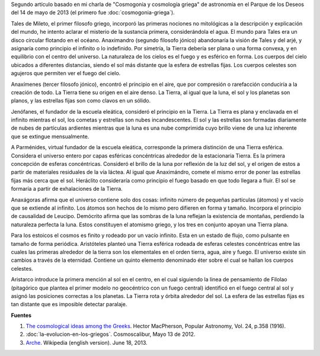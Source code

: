 .. title: Orden y origen del cosmos griego
.. slug: orden-y-origen-del-cosmos-griego
.. date: 2013-06-18 18:48:00
.. tags: cosmogonía griega, mitología griega, cosmología, arjé, historia de la astronomía, arqueoastronomía
.. description: Primeras nociones no mitológicas en la cosmogonía griega por Tales de Mileto, y la continuación no mitológica de otros filósofos griegos.
.. category: ciencia
.. type: text
.. author: Edward Villegas-Pulgarin

Segundo artículo basado en mi charla de "Cosmogonía y cosmología griega"
de astronomía en el Parque de los Deseos del 14 de mayo de 2013 (el primero
fue :doc:`cosmogonia-griega`).

.. TEASER_END

Tales de Mileto, el primer filosofo griego, incorporó las primeras
nociones no mitológicas a la descripción y explicación del mundo, he
intento aclarar el misterio de la sustancia primera, considerándola el
agua. El mundo para Tales era un disco circular flotando en el océano.
Anaximandro (segundo filosofo jónico) abandonaría la visión de Tales y
del arjé, y asignaría como principio el infinito o lo indefinido. Por
simetría, la Tierra debería ser plana o una forma convexa, y en
equilibrio con el centro del universo. La naturaleza de los cielos es el
fuego y es esférico en forma. Los cuerpos del cielo ubicados a
diferentes distancias, siendo el sol más distante que la esfera de
estrellas fijas. Los cuerpos celestes son agujeros que permiten ver el
fuego del cielo.

Anaxímenes (tercer filosofo jónico), encontró el principio en el aire,
que por compresión o rarefacción conduciría a la creación de todo. La
Tierra tiene su origen en el aire denso. La Tierra, al igual que la
luna, el sol y los planetas son planos, y las estrellas fijas son como
clavos en un sólido.

Jenófanes, el fundador de la escuela eleática, consideró el principio en
la Tierra. La Tierra es plana y enclavada en el infinito mientras el
sol, los cometas y estrellas son nubes incandescentes. El sol y las
estrellas son formadas diariamente de nubes de partículas ardientes
mientras que la luna es una nube comprimida cuyo brillo viene de una luz
inherente que se extingue mensualmente.

A Parménides, virtual fundador de la escuela eleática, corresponde la
primera distinción de una Tierra esférica. Considera el universo entero
por capas esféricas concéntricas alrededor de la estacionaria Tierra. Es
la primera concepción de esferas concéntricas. Consideró el brillo de la
luna por reflexión de la luz del sol, y el origen de estos a partir de
materiales residuales de la vía láctea. Al igual que Anaximándro, comete
el mismo error de poner las estrellas fijas más cerca que el sol.
Heráclito consideraría como principio el fuego basado en que todo
llegara a fluir. El sol se formaría a partir de exhalaciones de la
Tierra.

Anaxágoras afirma que el universo contiene solo dos cosas: infinito
número de pequeñas partículas (átomos) y el vacío que se extiende al
infinito. Los átomos son hechos de lo mismo pero difieren en forma y
tamaño. Incorpora el principio de causalidad de Leucipo. Demócrito
afirma que las sombras de la luna reflejan la existencia de montañas,
perdiendo la naturaleza perfecta la luna. Estos constituyen el atomismo
griego, y los tres en conjunto apoyan una Tierra plana.

Para los estoicos el cosmos es finito y rodeado por un vacío infinito.
Esta en un estado de flujo, como pulsante en tamaño de forma periódica.
Aristóteles planteó una Tierra esférica rodeada de esferas celestes
concéntricas entre las cuales las primeras alrededor de la tierra son
los elementales en el orden tierra, agua, aire y fuego. El universo
existe sin cambios a través de la eternidad. Contiene un quinto elemento
denominado éter sobre el cual se hallan los cuerpos celestes.

Aristarco introduce la primera mención al sol en el centro, en el cual
siguiendo la linea de pensamiento de Filolao (pitagórico que plantea el
primer modelo no geocéntrico con un fuego central) identificó en el
fuego central al sol y asignó las posiciones correctas a los planetas.
La Tierra rota y órbita alrededor del sol. La esfera de las estrellas
fijas es tan distante que es imposible detectar paralaje.

**Fuentes**

1. `The cosmological ideas among the Greeks <http://articles.adsabs.harvard.edu//full/1916PA.....24..358M/0000358.000.html>`__. Hector MacPherson, Popular Astronomy, Vol. 24, p.358 (1916).

2. :doc:`la-evolucion-en-los-griegos`. Cosmoscalibur, Mayo 13 de 2012.

3. `Arche <http://en.wikipedia.org/wiki/Arche>`__. Wikipedia (english version). June 18, 2013.
